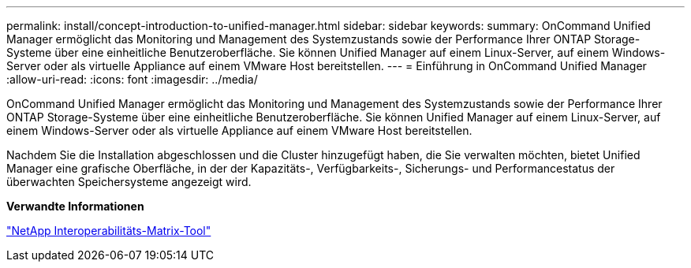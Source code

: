 ---
permalink: install/concept-introduction-to-unified-manager.html 
sidebar: sidebar 
keywords:  
summary: OnCommand Unified Manager ermöglicht das Monitoring und Management des Systemzustands sowie der Performance Ihrer ONTAP Storage-Systeme über eine einheitliche Benutzeroberfläche. Sie können Unified Manager auf einem Linux-Server, auf einem Windows-Server oder als virtuelle Appliance auf einem VMware Host bereitstellen. 
---
= Einführung in OnCommand Unified Manager
:allow-uri-read: 
:icons: font
:imagesdir: ../media/


[role="lead"]
OnCommand Unified Manager ermöglicht das Monitoring und Management des Systemzustands sowie der Performance Ihrer ONTAP Storage-Systeme über eine einheitliche Benutzeroberfläche. Sie können Unified Manager auf einem Linux-Server, auf einem Windows-Server oder als virtuelle Appliance auf einem VMware Host bereitstellen.

Nachdem Sie die Installation abgeschlossen und die Cluster hinzugefügt haben, die Sie verwalten möchten, bietet Unified Manager eine grafische Oberfläche, in der der Kapazitäts-, Verfügbarkeits-, Sicherungs- und Performancestatus der überwachten Speichersysteme angezeigt wird.

*Verwandte Informationen*

http://mysupport.netapp.com/matrix["NetApp Interoperabilitäts-Matrix-Tool"]
